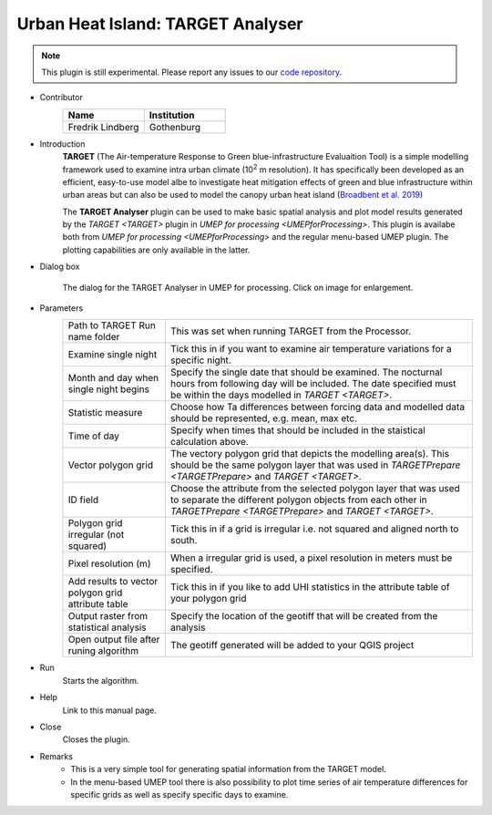 .. _TARGETAnalyser:

Urban Heat Island: TARGET Analyser
~~~~~~~~~~~~~~~~~~~~~~~~~~~~~~~~~~

.. note:: This plugin is still experimental. Please report any issues to our `code repository <https://github.com/UMEP-dev/UMEP>`__.

* Contributor
   .. list-table::
      :widths: 50 50
      :header-rows: 1

      * - Name
        - Institution
      * - Fredrik Lindberg
        - Gothenburg

* Introduction
    **TARGET** (The Air-temperature Response to Green blue-infrastructure Evaluaition Tool) is a simple modelling framework used to examine intra urban climate (10\ :sup:`2` m resolution). It has specifically been developed as an efficient, easy-to-use model albe to investigate heat mitigation effects of green and blue infrastructure within urban areas but can also be used to model the canopy urban heat island (`Broadbent et al. 2019) <https://gmd.copernicus.org/articles/12/785/2019/>`__  

    The **TARGET Analyser** plugin can be used to make basic spatial analysis and plot model results generated by the `TARGET <TARGET>` plugin in `UMEP for processing <UMEPforProcessing>`. This plugin is availabe both from `UMEP for processing <UMEPforProcessing>` and the regular menu-based UMEP plugin. The plotting capabilities are only available in the latter.

* Dialog box
    .. figure:: /images/TARGETAnalyserInterface.jpg
        :width: 75%
        :align: center

        The dialog for the TARGET Analyser in UMEP for processing. Click on image for enlargement.

* Parameters 
   .. list-table::
      :widths: 25 75
      :header-rows: 0

      * - Path to TARGET Run name folder
        - This was set when running TARGET from the Processor.
      * - Examine single night
        - Tick this in if you want to examine air temperature variations for a specific night. 
      * - Month and day when single night begins
        - Specify the single date that should be examined. The nocturnal hours from following day will be included. The date specified must be within the days modelled in `TARGET <TARGET>`.
      * - Statistic measure
        - Choose how Ta differences between forcing data and modelled data should be represented, e.g. mean, max etc.
      * - Time of day
        - Specify when times that should be included in the staistical calculation above.
      * - Vector polygon grid
        - The vectory polygon grid that depicts the modelling area(s). This should be the same polygon layer that was used in `TARGETPrepare <TARGETPrepare>` and `TARGET <TARGET>`.
      * - ID field
        - Choose the attribute from the selected polygon layer that was used to separate the different polygon objects from each other in `TARGETPrepare <TARGETPrepare>` and `TARGET <TARGET>`.
      * - Polygon grid irregular (not squared)
        - Tick this in if a grid is irregular i.e. not squared and aligned north to south.
      * - Pixel resolution (m)
        - When a irregular grid is used, a pixel resolution in meters must be specified.
      * - Add results to vector polygon grid attribute table
        - Tick this in if you like to add UHI statistics in the attribute table of your polygon grid
      * - Output raster from statistical analysis
        - Specify the location of the geotiff that will be created from the analysis
      * - Open output file after runing algorithm
        - The geotiff generated will be added to your QGIS project

* Run
    Starts the algorithm. 

* Help
    Link to this manual page.

* Close
    Closes the plugin.

* Remarks
      - This is a very simple tool for generating spatial information from the TARGET model.
      - In the menu-based UMEP tool there is also possibility to plot time series of air temperature differences for specific grids as well as specify specific days to examine.

